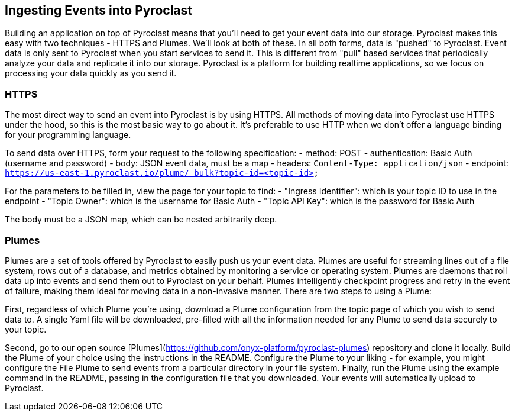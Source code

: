 == Ingesting Events into Pyroclast

Building an application on top of Pyroclast means that you'll need to get your event data into our storage. Pyroclast
makes this easy with two techniques - HTTPS and Plumes. We'll look at both of these.
In all both forms, data is "pushed" to Pyroclast. Event data is only sent to Pyroclast when you start services to send it.
This is different from "pull" based services that periodically analyze your data and replicate it into our storage. Pyroclast is a platform for building realtime applications, so we focus on processing your data quickly as you send it.

=== HTTPS

The most direct way to send an event into Pyroclast is by using HTTPS. All methods of moving data into Pyroclast use HTTPS under the hood, so this is the most basic way to go about it. It's preferable to use HTTP when we don't offer a language binding for your programming language.

To send data over HTTPS, form your request to the following specification:
- method: POST
- authentication: Basic Auth (username and password)
- body: JSON event data, must be a map
- headers: `Content-Type: application/json`
- endpoint: `https://us-east-1.pyroclast.io/plume/_bulk?topic-id=<topic-id>`

For the parameters to be filled in, view the page for your topic to find:
- "Ingress Identifier": which is your topic ID to use in the endpoint
- "Topic Owner": which is the username for Basic Auth
- "Topic API Key": which is the password for Basic Auth

The body must be a JSON map, which can be nested arbitrarily deep.

=== Plumes

Plumes are a set of tools offered by Pyroclast to easily push us your event data. Plumes are useful for streaming lines out of a file system, rows out of a database, and metrics obtained by monitoring a service or operating system. Plumes are daemons that roll data up into events and send them out to Pyroclast on your behalf. Plumes intelligently checkpoint progress and retry in the event of failure, making them ideal for moving data in a non-invasive manner. There are two steps to using a Plume:

First, regardless of which Plume you're using, download a Plume configuration from the topic page of which you wish to send data to. A single Yaml file will be downloaded, pre-filled with all the information needed for any Plume to send data securely to your topic.

Second, go to our open source [Plumes](https://github.com/onyx-platform/pyroclast-plumes) repository and clone it locally. Build the Plume of your choice using the instructions in the README. Configure the Plume to your liking - for example, you might configure the File Plume to send events from a particular directory in your file system. Finally, run the Plume using the example command in the README, passing in the configuration file that you downloaded. Your events will automatically upload to Pyroclast.

